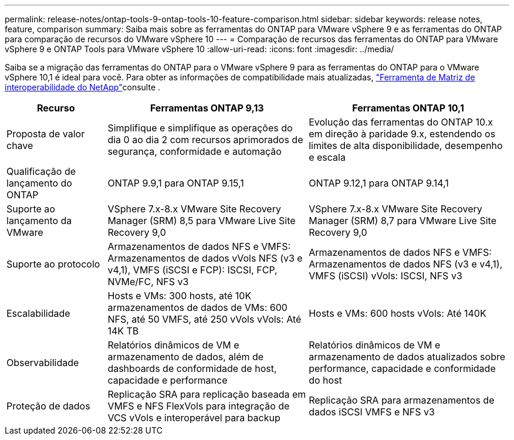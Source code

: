 ---
permalink: release-notes/ontap-tools-9-ontap-tools-10-feature-comparison.html 
sidebar: sidebar 
keywords: release notes, feature, comparison 
summary: Saiba mais sobre as ferramentas do ONTAP para VMware vSphere 9 e as ferramentas do ONTAP para comparação de recursos do VMware vSphere 10 
---
= Comparação de recursos das ferramentas do ONTAP para VMware vSphere 9 e ONTAP Tools para VMware vSphere 10
:allow-uri-read: 
:icons: font
:imagesdir: ../media/


[role="lead"]
Saiba se a migração das ferramentas do ONTAP para o VMware vSphere 9 para as ferramentas do ONTAP para o VMware vSphere 10,1 é ideal para você. Para obter as informações de compatibilidade mais atualizadas, https://mysupport.netapp.com/matrix["Ferramenta de Matriz de interoperabilidade do NetApp"^]consulte .

[cols="20%,40%,40%"]
|===
| Recurso | Ferramentas ONTAP 9,13 | Ferramentas ONTAP 10,1 


| Proposta de valor chave | Simplifique e simplifique as operações do dia 0 ao dia 2 com recursos aprimorados de segurança, conformidade e automação | Evolução das ferramentas do ONTAP 10.x em direção à paridade 9.x, estendendo os limites de alta disponibilidade, desempenho e escala 


| Qualificação de lançamento do ONTAP | ONTAP 9.9,1 para ONTAP 9.15,1 | ONTAP 9.12,1 para ONTAP 9.14,1 


| Suporte ao lançamento da VMware | VSphere 7.x-8.x VMware Site Recovery Manager (SRM) 8,5 para VMware Live Site Recovery 9,0 | VSphere 7.x-8.x VMware Site Recovery Manager (SRM) 8,7 para VMware Live Site Recovery 9,0 


| Suporte ao protocolo | Armazenamentos de dados NFS e VMFS: Armazenamentos de dados vVols NFS (v3 e v4,1), VMFS (iSCSI e FCP): ISCSI, FCP, NVMe/FC, NFS v3 | Armazenamentos de dados NFS e VMFS: Armazenamentos de dados NFS (v3 e v4,1), VMFS (iSCSI) vVols: ISCSI, NFS v3 


| Escalabilidade | Hosts e VMs: 300 hosts, até 10K armazenamentos de dados de VMs: 600 NFS, até 50 VMFS, até 250 vVols vVols: Até 14K TB | Hosts e VMs: 600 hosts vVols: Até 140K 


| Observabilidade | Relatórios dinâmicos de VM e armazenamento de dados, além de dashboards de conformidade de host, capacidade e performance | Relatórios dinâmicos de VM e armazenamento de dados atualizados sobre performance, capacidade e conformidade do host 


| Proteção de dados | Replicação SRA para replicação baseada em VMFS e NFS FlexVols para integração de VCS vVols e interoperável para backup | Replicação SRA para armazenamentos de dados iSCSI VMFS e NFS v3 
|===